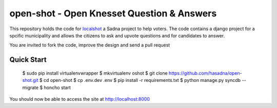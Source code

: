open-shot - Open Knesset Question & Answers
===========================================

This repository holds the code for `localshot`_ a Sadna project to help
voters. The code contains a django project for a spcific municipality and
allows the citizens to ask and upvote questions and for candidates to answer.

You are invited to fork the code, improve the design and send a pull request

.. _localshot: http://localshot.org.il

Quick Start
-----------

    $ sudo pip install virtualenvwrapper
    $ mkvirtualenv oshot
    $ git clone https://github.com/hasadna/open-shot.git
    $ cd open-shot
    $ cp .env.dev .env
    $ pip install -r requirements.txt
    $ python manage.py syncdb --migrate
    $ honcho start

You should now be able to access the site at http://localhost:8000

